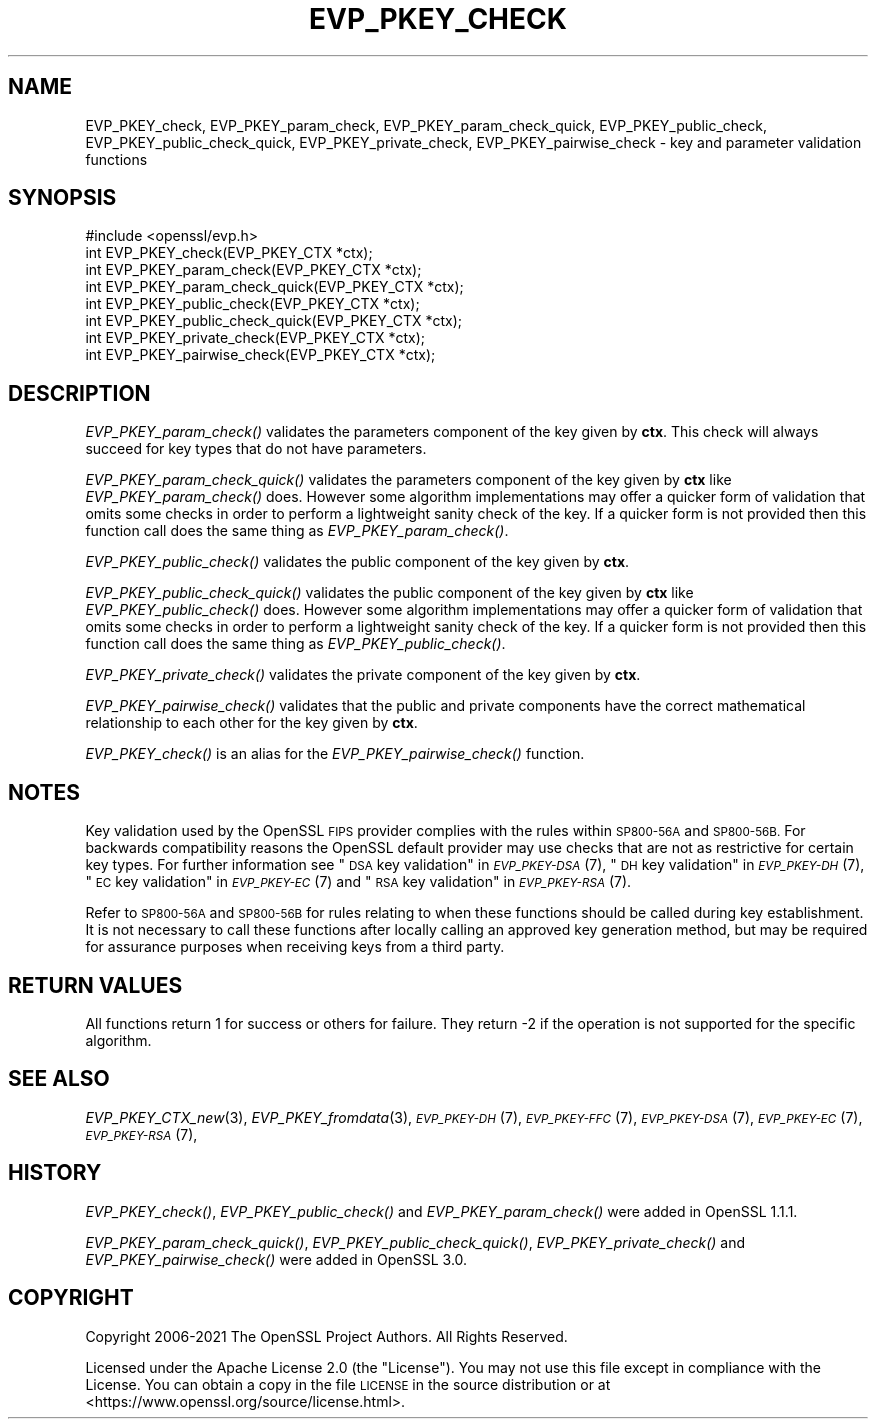 .\" Automatically generated by Pod::Man 2.27 (Pod::Simple 3.28)
.\"
.\" Standard preamble:
.\" ========================================================================
.de Sp \" Vertical space (when we can't use .PP)
.if t .sp .5v
.if n .sp
..
.de Vb \" Begin verbatim text
.ft CW
.nf
.ne \\$1
..
.de Ve \" End verbatim text
.ft R
.fi
..
.\" Set up some character translations and predefined strings.  \*(-- will
.\" give an unbreakable dash, \*(PI will give pi, \*(L" will give a left
.\" double quote, and \*(R" will give a right double quote.  \*(C+ will
.\" give a nicer C++.  Capital omega is used to do unbreakable dashes and
.\" therefore won't be available.  \*(C` and \*(C' expand to `' in nroff,
.\" nothing in troff, for use with C<>.
.tr \(*W-
.ds C+ C\v'-.1v'\h'-1p'\s-2+\h'-1p'+\s0\v'.1v'\h'-1p'
.ie n \{\
.    ds -- \(*W-
.    ds PI pi
.    if (\n(.H=4u)&(1m=24u) .ds -- \(*W\h'-12u'\(*W\h'-12u'-\" diablo 10 pitch
.    if (\n(.H=4u)&(1m=20u) .ds -- \(*W\h'-12u'\(*W\h'-8u'-\"  diablo 12 pitch
.    ds L" ""
.    ds R" ""
.    ds C` ""
.    ds C' ""
'br\}
.el\{\
.    ds -- \|\(em\|
.    ds PI \(*p
.    ds L" ``
.    ds R" ''
.    ds C`
.    ds C'
'br\}
.\"
.\" Escape single quotes in literal strings from groff's Unicode transform.
.ie \n(.g .ds Aq \(aq
.el       .ds Aq '
.\"
.\" If the F register is turned on, we'll generate index entries on stderr for
.\" titles (.TH), headers (.SH), subsections (.SS), items (.Ip), and index
.\" entries marked with X<> in POD.  Of course, you'll have to process the
.\" output yourself in some meaningful fashion.
.\"
.\" Avoid warning from groff about undefined register 'F'.
.de IX
..
.nr rF 0
.if \n(.g .if rF .nr rF 1
.if (\n(rF:(\n(.g==0)) \{
.    if \nF \{
.        de IX
.        tm Index:\\$1\t\\n%\t"\\$2"
..
.        if !\nF==2 \{
.            nr % 0
.            nr F 2
.        \}
.    \}
.\}
.rr rF
.\"
.\" Accent mark definitions (@(#)ms.acc 1.5 88/02/08 SMI; from UCB 4.2).
.\" Fear.  Run.  Save yourself.  No user-serviceable parts.
.    \" fudge factors for nroff and troff
.if n \{\
.    ds #H 0
.    ds #V .8m
.    ds #F .3m
.    ds #[ \f1
.    ds #] \fP
.\}
.if t \{\
.    ds #H ((1u-(\\\\n(.fu%2u))*.13m)
.    ds #V .6m
.    ds #F 0
.    ds #[ \&
.    ds #] \&
.\}
.    \" simple accents for nroff and troff
.if n \{\
.    ds ' \&
.    ds ` \&
.    ds ^ \&
.    ds , \&
.    ds ~ ~
.    ds /
.\}
.if t \{\
.    ds ' \\k:\h'-(\\n(.wu*8/10-\*(#H)'\'\h"|\\n:u"
.    ds ` \\k:\h'-(\\n(.wu*8/10-\*(#H)'\`\h'|\\n:u'
.    ds ^ \\k:\h'-(\\n(.wu*10/11-\*(#H)'^\h'|\\n:u'
.    ds , \\k:\h'-(\\n(.wu*8/10)',\h'|\\n:u'
.    ds ~ \\k:\h'-(\\n(.wu-\*(#H-.1m)'~\h'|\\n:u'
.    ds / \\k:\h'-(\\n(.wu*8/10-\*(#H)'\z\(sl\h'|\\n:u'
.\}
.    \" troff and (daisy-wheel) nroff accents
.ds : \\k:\h'-(\\n(.wu*8/10-\*(#H+.1m+\*(#F)'\v'-\*(#V'\z.\h'.2m+\*(#F'.\h'|\\n:u'\v'\*(#V'
.ds 8 \h'\*(#H'\(*b\h'-\*(#H'
.ds o \\k:\h'-(\\n(.wu+\w'\(de'u-\*(#H)/2u'\v'-.3n'\*(#[\z\(de\v'.3n'\h'|\\n:u'\*(#]
.ds d- \h'\*(#H'\(pd\h'-\w'~'u'\v'-.25m'\f2\(hy\fP\v'.25m'\h'-\*(#H'
.ds D- D\\k:\h'-\w'D'u'\v'-.11m'\z\(hy\v'.11m'\h'|\\n:u'
.ds th \*(#[\v'.3m'\s+1I\s-1\v'-.3m'\h'-(\w'I'u*2/3)'\s-1o\s+1\*(#]
.ds Th \*(#[\s+2I\s-2\h'-\w'I'u*3/5'\v'-.3m'o\v'.3m'\*(#]
.ds ae a\h'-(\w'a'u*4/10)'e
.ds Ae A\h'-(\w'A'u*4/10)'E
.    \" corrections for vroff
.if v .ds ~ \\k:\h'-(\\n(.wu*9/10-\*(#H)'\s-2\u~\d\s+2\h'|\\n:u'
.if v .ds ^ \\k:\h'-(\\n(.wu*10/11-\*(#H)'\v'-.4m'^\v'.4m'\h'|\\n:u'
.    \" for low resolution devices (crt and lpr)
.if \n(.H>23 .if \n(.V>19 \
\{\
.    ds : e
.    ds 8 ss
.    ds o a
.    ds d- d\h'-1'\(ga
.    ds D- D\h'-1'\(hy
.    ds th \o'bp'
.    ds Th \o'LP'
.    ds ae ae
.    ds Ae AE
.\}
.rm #[ #] #H #V #F C
.\" ========================================================================
.\"
.IX Title "EVP_PKEY_CHECK 3ossl"
.TH EVP_PKEY_CHECK 3ossl "2023-03-08" "3.2.0-dev" "OpenSSL"
.\" For nroff, turn off justification.  Always turn off hyphenation; it makes
.\" way too many mistakes in technical documents.
.if n .ad l
.nh
.SH "NAME"
EVP_PKEY_check, EVP_PKEY_param_check, EVP_PKEY_param_check_quick,
EVP_PKEY_public_check, EVP_PKEY_public_check_quick, EVP_PKEY_private_check,
EVP_PKEY_pairwise_check
\&\- key and parameter validation functions
.SH "SYNOPSIS"
.IX Header "SYNOPSIS"
.Vb 1
\& #include <openssl/evp.h>
\&
\& int EVP_PKEY_check(EVP_PKEY_CTX *ctx);
\& int EVP_PKEY_param_check(EVP_PKEY_CTX *ctx);
\& int EVP_PKEY_param_check_quick(EVP_PKEY_CTX *ctx);
\& int EVP_PKEY_public_check(EVP_PKEY_CTX *ctx);
\& int EVP_PKEY_public_check_quick(EVP_PKEY_CTX *ctx);
\& int EVP_PKEY_private_check(EVP_PKEY_CTX *ctx);
\& int EVP_PKEY_pairwise_check(EVP_PKEY_CTX *ctx);
.Ve
.SH "DESCRIPTION"
.IX Header "DESCRIPTION"
\&\fIEVP_PKEY_param_check()\fR validates the parameters component of the key
given by \fBctx\fR. This check will always succeed for key types that do not have
parameters.
.PP
\&\fIEVP_PKEY_param_check_quick()\fR validates the parameters component of the key
given by \fBctx\fR like \fIEVP_PKEY_param_check()\fR does. However some algorithm
implementations may offer a quicker form of validation that omits some checks in
order to perform a lightweight sanity check of the key. If a quicker form is not
provided then this function call does the same thing as \fIEVP_PKEY_param_check()\fR.
.PP
\&\fIEVP_PKEY_public_check()\fR validates the public component of the key given by \fBctx\fR.
.PP
\&\fIEVP_PKEY_public_check_quick()\fR validates the public component of the key
given by \fBctx\fR like \fIEVP_PKEY_public_check()\fR does. However some algorithm
implementations may offer a quicker form of validation that omits some checks in
order to perform a lightweight sanity check of the key. If a quicker form is not
provided then this function call does the same thing as \fIEVP_PKEY_public_check()\fR.
.PP
\&\fIEVP_PKEY_private_check()\fR validates the private component of the key given by \fBctx\fR.
.PP
\&\fIEVP_PKEY_pairwise_check()\fR validates that the public and private components have
the correct mathematical relationship to each other for the key given by \fBctx\fR.
.PP
\&\fIEVP_PKEY_check()\fR is an alias for the \fIEVP_PKEY_pairwise_check()\fR function.
.SH "NOTES"
.IX Header "NOTES"
Key validation used by the OpenSSL \s-1FIPS\s0 provider complies with the rules
within \s-1SP800\-56A\s0 and \s-1SP800\-56B.\s0 For backwards compatibility reasons the OpenSSL
default provider may use checks that are not as restrictive for certain key types.
For further information see \*(L"\s-1DSA\s0 key validation\*(R" in \s-1\fIEVP_PKEY\-DSA\s0\fR\|(7),
\&\*(L"\s-1DH\s0 key validation\*(R" in \s-1\fIEVP_PKEY\-DH\s0\fR\|(7), \*(L"\s-1EC\s0 key validation\*(R" in \s-1\fIEVP_PKEY\-EC\s0\fR\|(7) and
\&\*(L"\s-1RSA\s0 key validation\*(R" in \s-1\fIEVP_PKEY\-RSA\s0\fR\|(7).
.PP
Refer to \s-1SP800\-56A\s0 and \s-1SP800\-56B\s0 for rules relating to when these functions
should be called during key establishment.
It is not necessary to call these functions after locally calling an approved key
generation method, but may be required for assurance purposes when receiving
keys from a third party.
.SH "RETURN VALUES"
.IX Header "RETURN VALUES"
All functions return 1 for success or others for failure.
They return \-2 if the operation is not supported for the specific algorithm.
.SH "SEE ALSO"
.IX Header "SEE ALSO"
\&\fIEVP_PKEY_CTX_new\fR\|(3),
\&\fIEVP_PKEY_fromdata\fR\|(3),
\&\s-1\fIEVP_PKEY\-DH\s0\fR\|(7),
\&\s-1\fIEVP_PKEY\-FFC\s0\fR\|(7),
\&\s-1\fIEVP_PKEY\-DSA\s0\fR\|(7),
\&\s-1\fIEVP_PKEY\-EC\s0\fR\|(7),
\&\s-1\fIEVP_PKEY\-RSA\s0\fR\|(7),
.SH "HISTORY"
.IX Header "HISTORY"
\&\fIEVP_PKEY_check()\fR, \fIEVP_PKEY_public_check()\fR and \fIEVP_PKEY_param_check()\fR were added
in OpenSSL 1.1.1.
.PP
\&\fIEVP_PKEY_param_check_quick()\fR, \fIEVP_PKEY_public_check_quick()\fR,
\&\fIEVP_PKEY_private_check()\fR and \fIEVP_PKEY_pairwise_check()\fR were added in OpenSSL 3.0.
.SH "COPYRIGHT"
.IX Header "COPYRIGHT"
Copyright 2006\-2021 The OpenSSL Project Authors. All Rights Reserved.
.PP
Licensed under the Apache License 2.0 (the \*(L"License\*(R").  You may not use
this file except in compliance with the License.  You can obtain a copy
in the file \s-1LICENSE\s0 in the source distribution or at
<https://www.openssl.org/source/license.html>.
